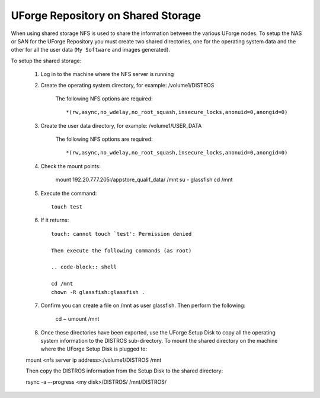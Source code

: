 .. Copyright (c) 2007-2016 UShareSoft, All rights reserved

.. _repository-shared-storage:

UForge Repository on Shared Storage
-----------------------------------

When using shared storage NFS is used to share the information between the various UForge nodes.  To setup the NAS or SAN for the UForge Repository you must create two shared directories, one for the operating system data and the other for all the user data (``My Software`` and images generated).

To setup the shared storage:

	1. Log in to the machine where the NFS server is running

	2. Create the operating system directory, for example: /volume1/DISTROS

		The following NFS options are required::

		*(rw,async,no_wdelay,no_root_squash,insecure_locks,anonuid=0,anongid=0)

	3. Create the user data directory, for example: /volume1/USER_DATA

		The following NFS options are required::

		*(rw,async,no_wdelay,no_root_squash,insecure_locks,anonuid=0,anongid=0)

	4. Check the mount points: 

		.. code-block:: shell

		mount 192.20.777.205:/appstore_qualif_data/ /mnt 
		su - glassfish 
		cd /mnt

	5. Execute the command::

		touch test 

	6. If it returns::

		touch: cannot touch `test': Permission denied 

		Then execute the following commands (as root) 

		.. code-block:: shell

		cd /mnt 
		chown -R glassfish:glassfish . 

	7. Confirm you can create a file on /mnt as user glassfish. Then perform the following:

		.. code-block:: shell

		cd ~ 
		umount /mnt 

	8. Once these directories have been exported, use the UForge Setup Disk to copy all the operating system information to the DISTROS sub-directory. To mount the shared directory on the machine where the UForge Setup Disk is plugged to::

	mount <nfs server ip address>:/volume1/DISTROS /mnt

	Then copy the DISTROS information from the Setup Disk to the shared directory::

	rsync -a –-progress <my disk>/DISTROS/ /mnt/DISTROS/

.. note: It may take up to an hour to copy all of the data. 



